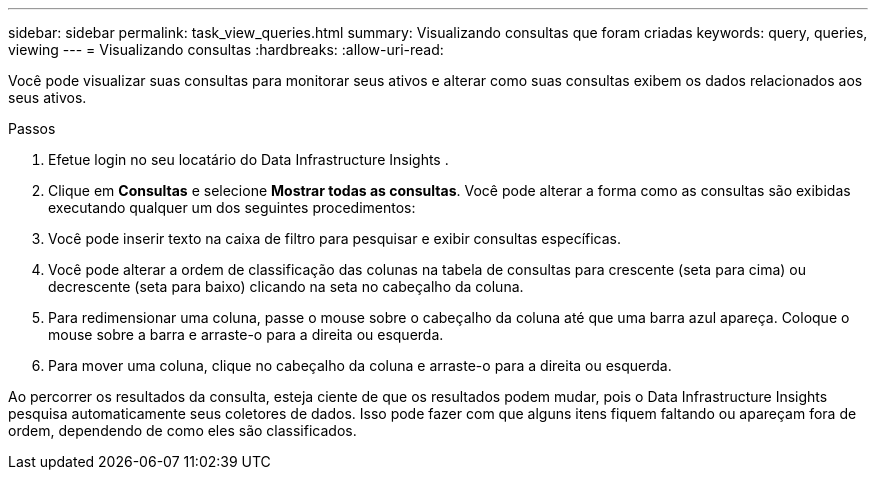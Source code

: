 ---
sidebar: sidebar 
permalink: task_view_queries.html 
summary: Visualizando consultas que foram criadas 
keywords: query, queries, viewing 
---
= Visualizando consultas
:hardbreaks:
:allow-uri-read: 


[role="lead"]
Você pode visualizar suas consultas para monitorar seus ativos e alterar como suas consultas exibem os dados relacionados aos seus ativos.

.Passos
. Efetue login no seu locatário do Data Infrastructure Insights .
. Clique em *Consultas* e selecione *Mostrar todas as consultas*.  Você pode alterar a forma como as consultas são exibidas executando qualquer um dos seguintes procedimentos:
. Você pode inserir texto na caixa de filtro para pesquisar e exibir consultas específicas.
. Você pode alterar a ordem de classificação das colunas na tabela de consultas para crescente (seta para cima) ou decrescente (seta para baixo) clicando na seta no cabeçalho da coluna.
. Para redimensionar uma coluna, passe o mouse sobre o cabeçalho da coluna até que uma barra azul apareça.  Coloque o mouse sobre a barra e arraste-o para a direita ou esquerda.
. Para mover uma coluna, clique no cabeçalho da coluna e arraste-o para a direita ou esquerda.


Ao percorrer os resultados da consulta, esteja ciente de que os resultados podem mudar, pois o Data Infrastructure Insights pesquisa automaticamente seus coletores de dados.  Isso pode fazer com que alguns itens fiquem faltando ou apareçam fora de ordem, dependendo de como eles são classificados.
